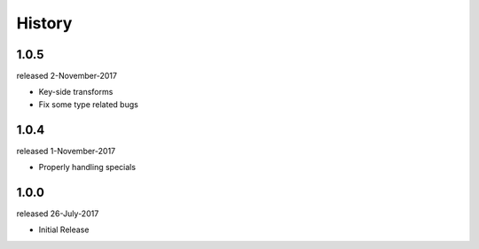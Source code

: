 History
-------

1.0.5
+++++
released 2-November-2017

- Key-side transforms
- Fix some type related bugs

1.0.4
+++++
released 1-November-2017

- Properly handling specials

1.0.0
+++++
released 26-July-2017

- Initial Release

